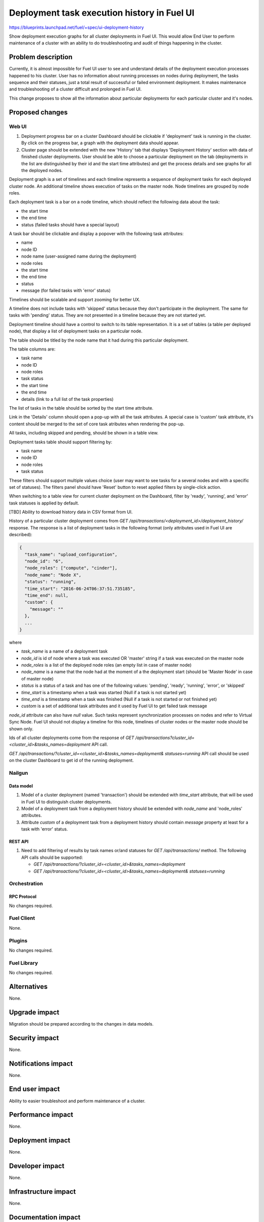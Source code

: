 ..
 This work is licensed under a Creative Commons Attribution 3.0 Unported
 License.

 http://creativecommons.org/licenses/by/3.0/legalcode

============================================
Deployment task execution history in Fuel UI
============================================

https://blueprints.launchpad.net/fuel/+spec/ui-deployment-history

Show deployment execution graphs for all cluster deployments in Fuel UI.
This would allow End User to perform maintenance of a cluster with
an ability to do troubleshooting and audit of things happening in the cluster.


--------------------
Problem description
--------------------

Currently, it is almost impossible for Fuel UI user to see and understand
details of the deployment execution processes happened to his cluster.
User has no information about running processes on nodes during deployment,
the tasks sequence and their statuses, just a total result of successful or
failed environment deployment.
It makes maintenance and troubleshooting of a cluster difficult and prolonged
in Fuel UI.

This change proposes to show all the information about particular deployments
for each particular cluster and it's nodes.


----------------
Proposed changes
----------------


Web UI
======

#. Deployment progress bar on a cluster Dashboard should be clickable if
   'deployment' task is running in the cluster. By click on the progress bar,
   a graph with the deployment data should appear.

#. Cluster page should be extended with the new 'History' tab that displays
   'Deployment History' section with data of finished cluster deployments.
   User should be able to choose a particular deployment on the tab
   (deployments in the list are distinguished by their id and the start time
   attributes) and get the process details and see graphs for all the deployed
   nodes.

Deployment graph is a set of timelines and each timeline represents a sequence
of deployment tasks for each deployed cluster node.
An additional timeline shows execution of tasks on the master node.
Node timelines are grouped by node roles.

Each deployment task is a bar on a node timeline, which should reflect
the following data about the task:

* the start time
* the end time
* status (failed tasks should have a special layout)

A task bar should be clickable and display a popover with the following task
attributes:

* name
* node ID
* node name (user-assigned name during the deployment)
* node roles
* the start time
* the end time
* status
* message (for failed tasks with 'error' status)

Timelines should be scalable and support zooming for better UX.

A timeline does not include tasks with 'skipped' status because they don't
participate in the deployment.
The same for tasks with 'pending' status. They are not presented in a timeline
because they are not started yet.

Deployment timeline should have a control to switch to its table
representation.
It is a set of tables (a table per deployed node), that display a list of
deployment tasks on a particular node.

The table should be titled by the node name that it had during this particular
deployment.

The table columns are:

* task name
* node ID
* node roles
* task status
* the start time
* the end time
* details (link to a full list of the task properties)

The list of tasks in the table should be sorted by the start time attribute.

Link in the 'Details' column should open a pop-up with all the task
attributes. A special case is 'custom' task attribute, it's content should be
merged to the set of core task atributes when rendering the pop-up.

All tasks, including skipped and pending, should be shown in a table view.

Deployment tasks table should support filtering by:

* task name
* node ID
* node roles
* task status

These filters should support multiple values choice (user may want to see
tasks for a several nodes and with a specific set of statuses).
The filters panel should have 'Reset' button to reset applied filters by
single-click action.

When switching to a table view for current cluster deployment on
the Dashboard, filter by 'ready', 'running', and 'error' task statuses is
applied by default.

[TBD] Ability to download history data in CSV format from UI.

History of a particular cluster deployment comes from
`GET /api/transactions/<deployment_id>/deployment_history/` response.
The response is a list of deployment tasks in the following format (only
attributes used in Fuel UI are described):

.. code-block:: json

  {
    "task_name": "upload_configuration",
    "node_id": "6",
    "node_roles": ["compute", "cinder"],
    "node_name": "Node X",
    "status": "running",
    "time_start": "2016-06-24T06:37:51.735185",
    "time_end": null,
    "custom": {
      "message": ""
    },
    ...
  }

where

* `task_name` is a name of a deployment task
* `node_id` is id of node where a task was executed OR 'master' string if
  a task was executed on the master node
* `node_roles` is a list of the deployed node roles (an empty list in case of
  master node)
* `node_name` is a name that the node had at the moment of a the deployment
  start (should be 'Master Node' in case of master node)
* `status` is a status of a task and has one of the following values:
  'pending', 'ready', 'running', 'error', or 'skipped'
* `time_start` is a timestamp when a task was started (Null if a task is not
  started yet)
* `time_end` is a timestamp when a task was finished (Null if a task is not
  started or not finished yet)
* `custom` is a set of additional task attributes and it used by Fuel UI
  to get failed task message

`node_id` attribute can also have `null` value. Such tasks represent
synchronization processes on nodes and refer to Virtual Sync Node. Fuel UI
should not display a timeline for this node, timelines of cluster nodes or
the master node should be shown only.

Ids of all cluster deployments come from the response of
`GET /api/transactions?cluster_id=<cluster_id>&tasks_names=deployment` API
call.

`GET /api/transactions/?cluster_id=<cluster_id>&tasks_names=deployment&
statuses=running` API call should be used on the cluster Dashboard to get id
of the running deployment.


Nailgun
=======


Data model
----------

#. Model of a cluster deployment (named 'transaction') should be extended with
   `time_start` attribute, that will be used in Fuel UI to distinguish cluster
   deployments.

#. Model of a deployment task from a deployment history should be extended
   with `node_name` and 'node_roles' attributes.

#. Attribute `custom` of a deployment task from a deployment history should
   contain `message` property at least for a task with 'error' status.


REST API
--------

#. Need to add filtering of results by task names or/and statuses for
   `GET /api/transactions/` method. The following API calls should be
   supported:

   * `GET /api/transactions/?cluster_id=<cluster_id>&tasks_names=deployment`
   * `GET /api/transactions/?cluster_id=<cluster_id>&tasks_names=deployment&
     statuses=running`


Orchestration
=============


RPC Protocol
------------

No changes required.


Fuel Client
===========

None.


Plugins
=======

No changes required.


Fuel Library
============

No changes required.


------------
Alternatives
------------

None.


--------------
Upgrade impact
--------------

Migration should be prepared according to the changes in data models.


---------------
Security impact
---------------

None.


--------------------
Notifications impact
--------------------

None.


---------------
End user impact
---------------

Ability to easier troubleshoot and perform maintenance of a cluster.


------------------
Performance impact
------------------

None.


-----------------
Deployment impact
-----------------

None.


----------------
Developer impact
----------------

None.


---------------------
Infrastructure impact
---------------------

None.


--------------------
Documentation impact
--------------------

Fuel UI user guide should be updated to include information about the feature.


--------------
Implementation
--------------

Assignee(s)
===========

Primary assignee:
  jkirnosova

Other contributors:
  bdudko (visual design)
  ikutukov (Nailgun)
  dguryanov (Nailgun)

Mandatory design review:
  vkramskikh
  ashtokolov


Work Items
==========

* Display a deployment graph of a current deployment on the Dashboard tab.
* Display history graphs of all finished cluster deployments in a new
  Deployment History tab.
* Support both display modes for a deployment graph: a timeline view and
  a table view.
* Add filters toolar for a table representation of a deployment history.


Dependencies
============

None.


------------
Testing, QA
------------

* Manual testing.
* UI functional tests should cover the changes.

Acceptance criteria
===================

Fuel UI user should be able to run several deployments for a cluster and see
the deployment tasks history in the cluster page, including real-time
information about a current deployment.


----------
References
----------

* Store Deployment Tasks Execution History in DB
  https://blueprints.launchpad.net/fuel/+spec/store-deployment-tasks-history
